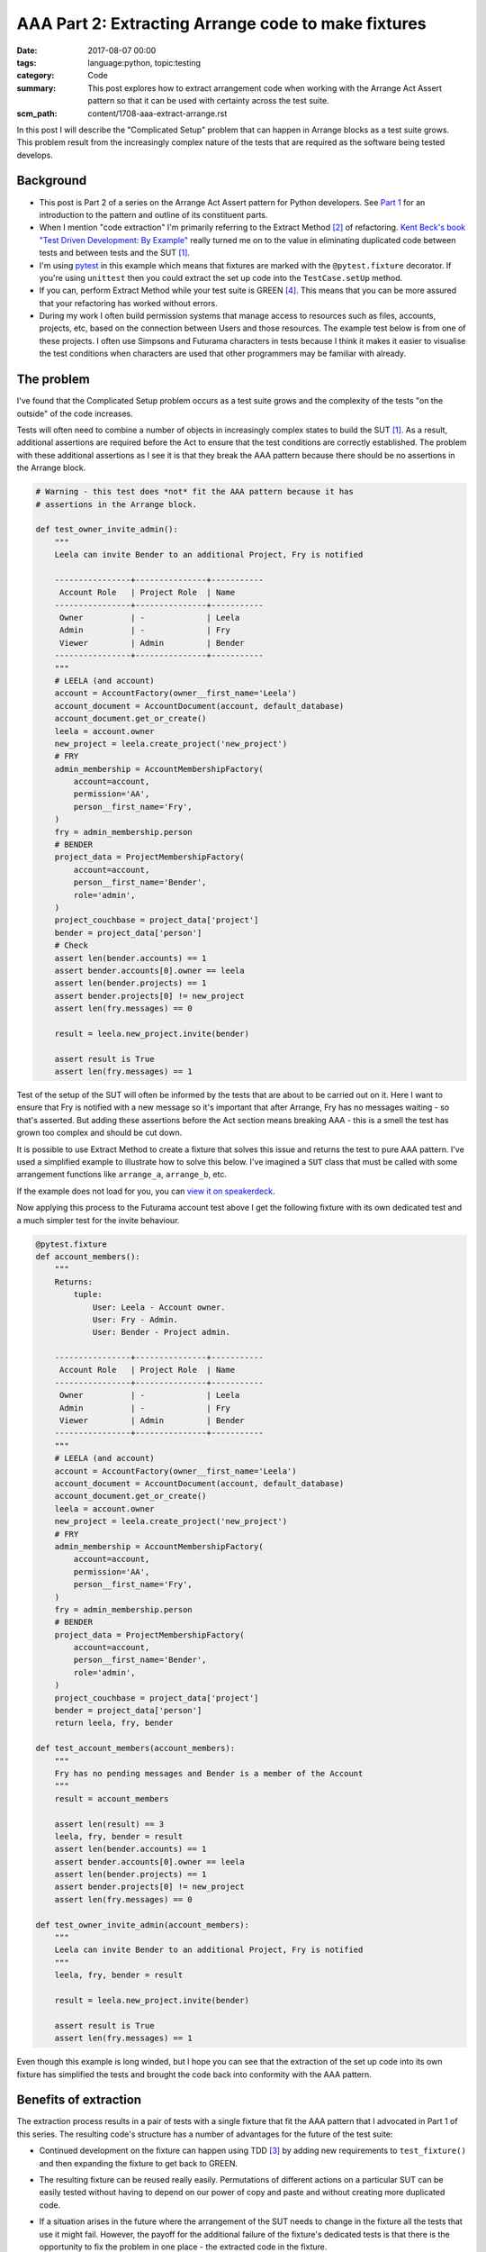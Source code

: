 AAA Part 2: Extracting Arrange code to make fixtures
====================================================

:date: 2017-08-07 00:00
:tags: language:python, topic:testing
:category: Code
:summary: This post explores how to extract arrangement code when working with
          the Arrange Act Assert pattern so that it can be used with certainty
          across the test suite.
:scm_path: content/1708-aaa-extract-arrange.rst


In this post I will describe the "Complicated Setup" problem that can happen in
Arrange blocks as a test suite grows. This problem result from the increasingly
complex nature of the tests that are required as the software being tested
develops.

Background
----------

* This post is Part 2 of a series on the Arrange Act Assert pattern for Python
  developers. See `Part 1
  </arrange-act-assert-pattern-for-python-developers.html>`_ for an
  introduction to the pattern and outline of its constituent parts.

* When I mention "code extraction" I'm primarily referring to the Extract
  Method [#em]_ of refactoring. `Kent Beck's book "Test Driven Development: By
  Example"
  <http://www.goodreads.com/book/show/387190.Test_Driven_Development>`_ really
  turned me on to the value in eliminating duplicated code between tests and
  between tests and the SUT [#sut]_.

* I'm using `pytest <https://docs.pytest.org/en/latest/>`_ in this example
  which means that fixtures are marked with the ``@pytest.fixture`` decorator.
  If you're using ``unittest`` then you could extract the set up code into the
  ``TestCase.setUp`` method.

* If you can, perform Extract Method while your test suite is GREEN [#green]_.
  This means that you can be more assured that your refactoring has worked
  without errors.

* During my work I often build permission systems that manage access to
  resources such as files, accounts, projects, etc, based on the connection
  between Users and those resources. The example test below is from one of
  these projects. I often use Simpsons and Futurama characters in tests because
  I think it makes it easier to visualise the test conditions when characters
  are used that other programmers may be familiar with already.


The problem
-----------

I've found that the Complicated Setup problem occurs as a test suite grows and
the complexity of the tests "on the outside" of the code increases.

Tests will often need to combine a number of objects in increasingly complex
states to build the SUT [#sut]_. As a result, additional assertions are
required before the Act to ensure that the test conditions are correctly
established. The problem with these additional assertions as I see it is that
they break the AAA pattern because there should be no assertions in the Arrange
block.

.. code-block:: python

    # Warning - this test does *not* fit the AAA pattern because it has
    # assertions in the Arrange block.

    def test_owner_invite_admin():
        """
        Leela can invite Bender to an additional Project, Fry is notified

        ----------------+---------------+-----------
         Account Role   | Project Role  | Name
        ----------------+---------------+-----------
         Owner          | -             | Leela
         Admin          | -             | Fry
         Viewer         | Admin         | Bender
        ----------------+---------------+-----------
        """
        # LEELA (and account)
        account = AccountFactory(owner__first_name='Leela')
        account_document = AccountDocument(account, default_database)
        account_document.get_or_create()
        leela = account.owner
        new_project = leela.create_project('new_project')
        # FRY
        admin_membership = AccountMembershipFactory(
            account=account,
            permission='AA',
            person__first_name='Fry',
        )
        fry = admin_membership.person
        # BENDER
        project_data = ProjectMembershipFactory(
            account=account,
            person__first_name='Bender',
            role='admin',
        )
        project_couchbase = project_data['project']
        bender = project_data['person']
        # Check
        assert len(bender.accounts) == 1
        assert bender.accounts[0].owner == leela
        assert len(bender.projects) == 1
        assert bender.projects[0] != new_project
        assert len(fry.messages) == 0

        result = leela.new_project.invite(bender)

        assert result is True
        assert len(fry.messages) == 1

Test of the setup of the SUT will often be informed by the tests that are about
to be carried out on it. Here I want to ensure that Fry is notified with a new
message so it's important that after Arrange, Fry has no messages waiting - so
that's asserted. But adding these assertions before the Act section means
breaking AAA - this is a smell the test has grown too complex and should be cut
down.

It is possible to use Extract Method to create a fixture that solves this issue
and returns the test to pure AAA pattern. I've used a simplified example to
illustrate how to solve this below. I've imagined a ``SUT`` class that must be
called with some arrangement functions like ``arrange_a``, ``arrange_b``, etc.

.. raw:: html

    <script async class="speakerdeck-embed" data-id="da526efe5fb6445eadb71b7f4b66c2f5" data-ratio="1.82857142857143" src="//speakerdeck.com/assets/embed.js"></script>


If the example does not load for you, you can `view it on speakerdeck
<https://speakerdeck.com/jamescooke/extract-arrangement-code>`_.

Now applying this process to the Futurama account test above I get the
following fixture with its own dedicated test and a much simpler test for the
invite behaviour.

.. code-block:: python

    @pytest.fixture
    def account_members():
        """
        Returns:
            tuple:
                User: Leela - Account owner.
                User: Fry - Admin.
                User: Bender - Project admin.

        ----------------+---------------+-----------
         Account Role   | Project Role  | Name
        ----------------+---------------+-----------
         Owner          | -             | Leela
         Admin          | -             | Fry
         Viewer         | Admin         | Bender
        ----------------+---------------+-----------
        """
        # LEELA (and account)
        account = AccountFactory(owner__first_name='Leela')
        account_document = AccountDocument(account, default_database)
        account_document.get_or_create()
        leela = account.owner
        new_project = leela.create_project('new_project')
        # FRY
        admin_membership = AccountMembershipFactory(
            account=account,
            permission='AA',
            person__first_name='Fry',
        )
        fry = admin_membership.person
        # BENDER
        project_data = ProjectMembershipFactory(
            account=account,
            person__first_name='Bender',
            role='admin',
        )
        project_couchbase = project_data['project']
        bender = project_data['person']
        return leela, fry, bender

    def test_account_members(account_members):
        """
        Fry has no pending messages and Bender is a member of the Account
        """
        result = account_members

        assert len(result) == 3
        leela, fry, bender = result
        assert len(bender.accounts) == 1
        assert bender.accounts[0].owner == leela
        assert len(bender.projects) == 1
        assert bender.projects[0] != new_project
        assert len(fry.messages) == 0

    def test_owner_invite_admin(account_members):
        """
        Leela can invite Bender to an additional Project, Fry is notified
        """
        leela, fry, bender = result

        result = leela.new_project.invite(bender)

        assert result is True
        assert len(fry.messages) == 1

Even though this example is long winded, but I hope you can see that the
extraction of the set up code into its own fixture has simplified the tests and
brought the code back into conformity with the AAA pattern.


Benefits of extraction
----------------------

The extraction process results in a pair of tests with a single fixture that
fit the AAA pattern that I advocated in Part 1 of this series. The resulting
code's structure has a number of advantages for the future of the test suite:

* Continued development on the fixture can happen using TDD [#tdd]_ by adding
  new requirements to ``test_fixture()`` and then expanding the fixture to get
  back to GREEN.

* The resulting fixture can be reused really easily. Permutations of different
  actions on a particular SUT can be easily tested without having to depend on
  our power of copy and paste and without creating more duplicated code.

* If a situation arises in the future where the arrangement of the SUT needs to
  change in the fixture all the tests that use it might fail. However, the
  payoff for the additional failure of the fixture's dedicated tests is that
  there is the opportunity to fix the problem in one place - the extracted code
  in the fixture.

  On top of that, the fix can be performed in a TDD way because the fixture is
  already extracted and under test - a potential double win.

In this way the test suite remains dynamic, clear and able to adapt with the
software it's testing.

Should all fixtures have their own tests?
-----------------------------------------

I'm often asked whether I think test fixtures should be tested. My answer is:
"It depends".

When the fixture was arrived at via "Complicated setup" then my answer is
"yes". As we've seen, the ``test_fixture()`` test remains to pin the fixture's
behaviour and assert that the SUT is in the expected state.

When the fixture has been extracted because of "Setup duplication" there will
be a fixture created that does not have its own explicit test. Instead the
fixture is tested implicitly by the two tests but does not have a dedicated
test of its own.

For me this is an "OK" situation and if it turns out that the fixture should be
adjusted then a fixture test can be created to facilitate that change under the
usual RED, GREEN, REFACTOR cycle.

Next in this series
-------------------

Next I will write about extraction in the Assertion section to create assertion
helpers.

Don't miss out: `subscribe and receive an email when I post the next part of
this series <http://eepurl.com/cVkaTj>`_.


Tiny glossary
-------------

.. [#sut] `System Under Test
    <https://en.wikipedia.org/wiki/System_under_test>`_ I've used this to mean the
    Unit under test, there is no implication around the size of the "system" or
    "unit".

.. [#em] Extract Method is a refactoring step `defined here
    <https://refactoring.com/catalog/extractMethod.html>`_.

.. [#tdd] Test Driven Development.

.. [#green] GREEN is the name for the state when all tests in your suite pass.
